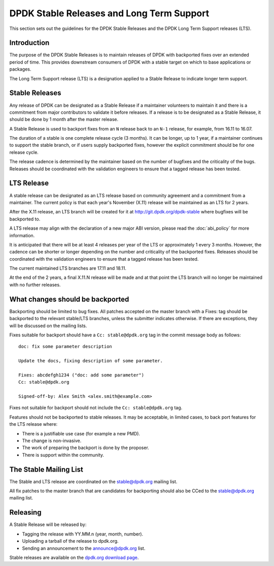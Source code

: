 ..  SPDX-License-Identifier: BSD-3-Clause
    Copyright 2018 The DPDK contributors

.. _stable_lts_releases:

DPDK Stable Releases and Long Term Support
==========================================

This section sets out the guidelines for the DPDK Stable Releases and the DPDK
Long Term Support releases (LTS).


Introduction
------------

The purpose of the DPDK Stable Releases is to maintain releases of DPDK with
backported fixes over an extended period of time. This provides downstream
consumers of DPDK with a stable target on which to base applications or
packages.

The Long Term Support release (LTS) is a designation applied to a Stable
Release to indicate longer term support.


Stable Releases
---------------

Any release of DPDK can be designated as a Stable Release if a
maintainer volunteers to maintain it and there is a commitment from major
contributors to validate it before releases. If a release is to be designated
as a Stable Release, it should be done by 1 month after the master release.

A Stable Release is used to backport fixes from an ``N`` release back to an
``N-1`` release, for example, from 16.11 to 16.07.

The duration of a stable is one complete release cycle (3 months). It can be
longer, up to 1 year, if a maintainer continues to support the stable branch,
or if users supply backported fixes, however the explicit commitment should be
for one release cycle.

The release cadence is determined by the maintainer based on the number of
bugfixes and the criticality of the bugs. Releases should be coordinated with
the validation engineers to ensure that a tagged release has been tested.


LTS Release
-----------

A stable release can be designated as an LTS release based on community
agreement and a commitment from a maintainer. The current policy is that each
year's November (X.11) release will be maintained as an LTS for 2 years.

After the X.11 release, an LTS branch will be created for it at
http://git.dpdk.org/dpdk-stable where bugfixes will be backported to.

A LTS release may align with the declaration of a new major ABI version,
please read the :doc:`abi_policy` for more information.

It is anticipated that there will be at least 4 releases per year of the LTS
or approximately 1 every 3 months. However, the cadence can be shorter or
longer depending on the number and criticality of the backported
fixes. Releases should be coordinated with the validation engineers to ensure
that a tagged release has been tested.

The current maintained LTS branches are 17.11 and 18.11.

At the end of the 2 years, a final X.11.N release will be made and at that
point the LTS branch will no longer be maintained with no further releases.


What changes should be backported
---------------------------------

Backporting should be limited to bug fixes. All patches accepted on the master
branch with a Fixes: tag should be backported to the relevant stable/LTS
branches, unless the submitter indicates otherwise. If there are exceptions,
they will be discussed on the mailing lists.

Fixes suitable for backport should have a ``Cc: stable@dpdk.org`` tag in the
commit message body as follows::

     doc: fix some parameter description

     Update the docs, fixing description of some parameter.

     Fixes: abcdefgh1234 ("doc: add some parameter")
     Cc: stable@dpdk.org

     Signed-off-by: Alex Smith <alex.smith@example.com>


Fixes not suitable for backport should not include the ``Cc: stable@dpdk.org`` tag.

Features should not be backported to stable releases. It may be acceptable, in
limited cases, to back port features for the LTS release where:

* There is a justifiable use case (for example a new PMD).
* The change is non-invasive.
* The work of preparing the backport is done by the proposer.
* There is support within the community.


The Stable Mailing List
-----------------------

The Stable and LTS release are coordinated on the stable@dpdk.org mailing
list.

All fix patches to the master branch that are candidates for backporting
should also be CCed to the `stable@dpdk.org <http://mails.dpdk.org/listinfo/stable>`_
mailing list.


Releasing
---------

A Stable Release will be released by:

* Tagging the release with YY.MM.n (year, month, number).
* Uploading a tarball of the release to dpdk.org.
* Sending an announcement to the `announce@dpdk.org <http://mails.dpdk.org/listinfo/announce>`_
  list.

Stable releases are available on the `dpdk.org download page <http://core.dpdk.org/download/>`_.
